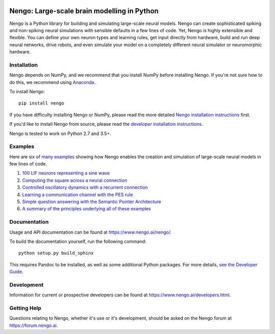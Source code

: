 .. image:: https://img.shields.io/pypi/v/nengo.svg
  :target: https://pypi.python.org/pypi/nengo
  :alt: Latest PyPI version

.. image:: https://img.shields.io/travis/nengo/nengo/master.svg
  :target: https://travis-ci.org/nengo/nengo
  :alt: Travis-CI build status

.. image:: https://ci.appveyor.com/api/projects/status/8ou34p2bgqf2qjqh/branch/master?svg=true
  :target: https://ci.appveyor.com/project/nengo/nengo
  :alt: AppVeyor build status

.. image:: https://img.shields.io/codecov/c/github/nengo/nengo/master.svg
  :target: https://codecov.io/gh/nengo/nengo/branch/master
  :alt: Test coverage


********************************************
Nengo: Large-scale brain modelling in Python
********************************************

.. image:: https://www.nengo.ai/design/_images/general-nef-summary.svg
  :width: 100%
  :target: https://doi.org/10.3389/fninf.2013.00048
  :alt: An illustration of the three principles of the NEF

Nengo is a Python library for building and simulating
large-scale neural models.
Nengo can create sophisticated
spiking and non-spiking neural simulations
with sensible defaults in a few lines of code.
Yet, Nengo is highly extensible and flexible.
You can define your own neuron types and learning rules,
get input directly from hardware,
build and run deep neural networks,
drive robots, and even simulate your model
on a completely different neural simulator
or neuromorphic hardware.

Installation
============

Nengo depends on NumPy, and we recommend that you
install NumPy before installing Nengo.
If you're not sure how to do this, we recommend using
`Anaconda <https://store.continuum.io/cshop/anaconda/>`_.

To install Nengo::

    pip install nengo

If you have difficulty installing Nengo or NumPy,
please read the more detailed
`Nengo installation instructions
<https://www.nengo.ai/nengo/getting_started.html#installation>`_ first.

If you'd like to install Nengo from source,
please read the `developer installation instructions
<https://www.nengo.ai/nengo/contributing.html#developer-installation>`_.

Nengo is tested to work on Python 2.7 and 3.5+.

Examples
========

Here are six of
`many examples <https://www.nengo.ai/nengo/examples.html>`_
showing how Nengo enables the creation and simulation of
large-scale neural models in few lines of code.

1. `100 LIF neurons representing a sine wave
   <https://www.nengo.ai/nengo/examples/many_neurons.html>`_
2. `Computing the square across a neural connection
   <https://www.nengo.ai/nengo/examples/squaring.html>`_
3. `Controlled oscillatory dynamics with a recurrent connection
   <https://www.nengo.ai/nengo/examples/controlled_oscillator.html>`_
4. `Learning a communication channel with the PES rule
   <https://www.nengo.ai/nengo/examples/learn_communication_channel.html>`_
5. `Simple question answering with the Semantic Pointer Architecture
   <https://www.nengo.ai/nengo/examples/question.html>`_
6. `A summary of the principles underlying all of these examples
   <https://www.nengo.ai/nengo/examples/nef_summary.html>`_

Documentation
=============

Usage and API documentation can be found at
`<https://www.nengo.ai/nengo/>`_.

To build the documentation yourself, run the following command::

    python setup.py build_sphinx

This requires Pandoc to be installed,
as well as some additional Python packages.
For more details, `see the Developer Guide
<https://www.nengo.ai/nengo/contributing.html#how-to-build-the-documentation>`_.

Development
===========

Information for current or prospective developers can be found
at `<https://www.nengo.ai/developers.html>`_.

Getting Help
============

Questions relating to Nengo, whether it's use or it's development, should be
asked on the Nengo forum at `<https://forum.nengo.ai>`_.
